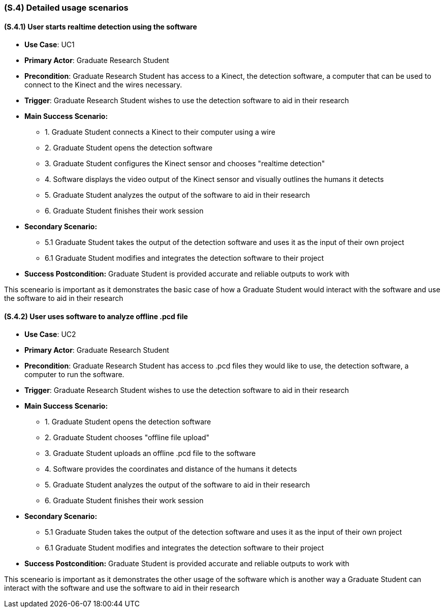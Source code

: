 [#s4,reftext=S.4]
=== (S.4) Detailed usage scenarios

ifdef::env-draft[]
TIP: _Examples of interaction between the environment (or human users) and the system, expressed as user stories. Such scenarios are not by themselves a substitute for precise descriptions of functionality (<<s3>>), but provide an important complement by specifying cases that these behavior descriptions must support; they also serve as a basis for developing test cases. The scenarios most relevant for stakeholders are given in chapter <<g5>> in the Goals book, at a general level, as use cases; in contrast, <<s4>> can refer to system components and functionality (from other chapters of the System book) as well as special and erroneous cases, and introduce more specific scenarios._  <<BM22>>
endif::[]

==== (S.4.1) User starts realtime detection using the software 
* **Use Case**: UC1
* **Primary Actor**: Graduate Research Student
* **Precondition**: Graduate Research Student has access to a Kinect, the detection software, a computer that can be used to connect to the Kinect and the wires necessary.
* **Trigger**: Graduate Research Student wishes to use the detection software to aid in their research
* **Main Success Scenario:**

    - 1. Graduate Student connects a Kinect to their computer using a wire
    - 2. Graduate Student opens the detection software
    - 3. Graduate Student configures the Kinect sensor and chooses "realtime detection"
    - 4. Software displays the video output of the Kinect sensor and visually outlines the humans it detects
    - 5. Graduate Student analyzes the output of the software to aid in their research
    - 6. Graduate Student finishes their work session

* **Secondary Scenario:**
    
    - 5.1 Graduate Student takes the output of the detection software and uses it as the input of their own project
    - 6.1 Graduate Student modifies and integrates the detection software to their project 

* **Success Postcondition:** Graduate Student is provided accurate and reliable outputs to work with

This sceneario is important as it demonstrates the basic case of how a Graduate Student would interact with the software and use the software to aid in their research

==== (S.4.2) User uses software to analyze offline .pcd file
* **Use Case**: UC2
* **Primary Actor**: Graduate Research Student
* **Precondition**: Graduate Research Student has access to .pcd files they would like to use, the detection software, a computer to run the software.
* **Trigger**: Graduate Research Student wishes to use the detection software to aid in their research
* **Main Success Scenario:**

    - 1. Graduate Student opens the detection software
    - 2. Graduate Student chooses "offline file upload"
    - 3. Graduate Student uploads an offline .pcd file to the software 
    - 4. Software provides the coordinates and distance of the humans it detects
    - 5. Graduate Student analyzes the output of the software to aid in their research
    - 6. Graduate Student finishes their work session

* **Secondary Scenario:**
    
    - 5.1 Graduate Studen takes the output of the detection software and uses it as the input of their own project
    - 6.1 Graduate Student modifies and integrates the detection software to their project 

* **Success Postcondition:** Graduate Student is provided accurate and reliable outputs to work with

This sceneario is important as it demonstrates the other usage of the software which is another way a Graduate Student can interact with the software and use the software to aid in their research
